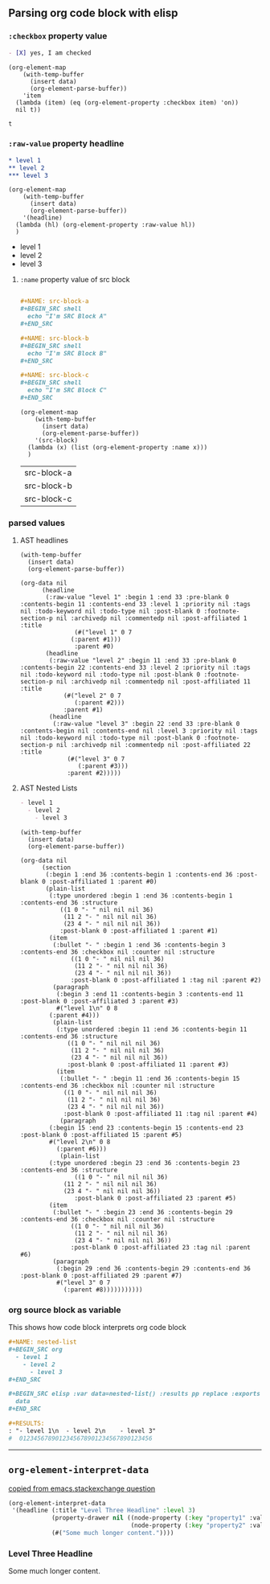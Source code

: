 ** Parsing org code block with elisp
*** ~:checkbox~ property value
#+NAME: is-checked
#+BEGIN_SRC org :results raw replace 
  - [X] yes, I am checked
#+END_SRC

#+NAME: is-a-checkbox-on
#+BEGIN_SRC elisp :results replace :var data=is-checked() :exports both
  (org-element-map
      (with-temp-buffer
        (insert data)
        (org-element-parse-buffer))
      'item
    (lambda (item) (eq (org-element-property :checkbox item) 'on))
    nil t))
#+END_SRC

#+RESULTS: is-a-checkbox-on
: t

*** ~:raw-value~ property headline

#+NAME: three-headlines
#+BEGIN_SRC org
  ,* level 1
  ,** level 2
  ,*** level 3
#+END_SRC


#+BEGIN_SRC elisp :results list replace :var data=three-headlines() :exports both 
  (org-element-map
      (with-temp-buffer
        (insert data)
        (org-element-parse-buffer))
      '(headline)
    (lambda (hl) (org-element-property :raw-value hl))
    )
#+END_SRC

#+RESULTS:
- level 1
- level 2
- level 3

**** ~:name~ property value of src block

#+NAME: named-src-blocks
#+BEGIN_SRC org

  ,#+NAME: src-block-a
  ,#+BEGIN_SRC shell
    echo "I'm SRC Block A"
  ,#+END_SRC

  ,#+NAME: src-block-b
  ,#+BEGIN_SRC shell
    echo "I'm SRC Block B"
  ,#+END_SRC

  ,#+NAME: src-block-c
  ,#+BEGIN_SRC shell
    echo "I'm SRC Block C"
  ,#+END_SRC
#+END_SRC


#+BEGIN_SRC elisp :results replace :var data=named-src-blocks() :exports both 
  (org-element-map
      (with-temp-buffer
        (insert data)
        (org-element-parse-buffer))
      '(src-block)
    (lambda (x) (list (org-element-property :name x)))
    )
#+END_SRC

#+RESULTS:
| src-block-a |
| src-block-b |
| src-block-c |

*** parsed values

**** AST headlines

#+BEGIN_SRC elisp :results code replace :var data=three-headlines() :exports both 
  (with-temp-buffer
    (insert data)
    (org-element-parse-buffer))
#+END_SRC

#+RESULTS:
#+BEGIN_SRC elisp
(org-data nil
	  (headline
	   (:raw-value "level 1" :begin 1 :end 33 :pre-blank 0 :contents-begin 11 :contents-end 33 :level 1 :priority nil :tags nil :todo-keyword nil :todo-type nil :post-blank 0 :footnote-section-p nil :archivedp nil :commentedp nil :post-affiliated 1 :title
		       (#("level 1" 0 7
			  (:parent #1)))
		       :parent #0)
	   (headline
	    (:raw-value "level 2" :begin 11 :end 33 :pre-blank 0 :contents-begin 22 :contents-end 33 :level 2 :priority nil :tags nil :todo-keyword nil :todo-type nil :post-blank 0 :footnote-section-p nil :archivedp nil :commentedp nil :post-affiliated 11 :title
			(#("level 2" 0 7
			   (:parent #2)))
			:parent #1)
	    (headline
	     (:raw-value "level 3" :begin 22 :end 33 :pre-blank 0 :contents-begin nil :contents-end nil :level 3 :priority nil :tags nil :todo-keyword nil :todo-type nil :post-blank 0 :footnote-section-p nil :archivedp nil :commentedp nil :post-affiliated 22 :title
			 (#("level 3" 0 7
			    (:parent #3)))
			 :parent #2)))))
#+END_SRC


**** AST Nested Lists

#+NAME: nested-list
#+BEGIN_SRC org
  - level 1
    - level 2
      - level 3
#+END_SRC


#+BEGIN_SRC elisp :results code replace :var data=nested-list() :exports both 
  (with-temp-buffer
    (insert data)
    (org-element-parse-buffer))
#+END_SRC

#+RESULTS:
#+BEGIN_SRC elisp
(org-data nil
	  (section
	   (:begin 1 :end 36 :contents-begin 1 :contents-end 36 :post-blank 0 :post-affiliated 1 :parent #0)
	   (plain-list
	    (:type unordered :begin 1 :end 36 :contents-begin 1 :contents-end 36 :structure
		   ((1 0 "- " nil nil nil 36)
		    (11 2 "- " nil nil nil 36)
		    (23 4 "- " nil nil nil 36))
		   :post-blank 0 :post-affiliated 1 :parent #1)
	    (item
	     (:bullet "- " :begin 1 :end 36 :contents-begin 3 :contents-end 36 :checkbox nil :counter nil :structure
		      ((1 0 "- " nil nil nil 36)
		       (11 2 "- " nil nil nil 36)
		       (23 4 "- " nil nil nil 36))
		      :post-blank 0 :post-affiliated 1 :tag nil :parent #2)
	     (paragraph
	      (:begin 3 :end 11 :contents-begin 3 :contents-end 11 :post-blank 0 :post-affiliated 3 :parent #3)
	      #("level 1\n" 0 8
		(:parent #4)))
	     (plain-list
	      (:type unordered :begin 11 :end 36 :contents-begin 11 :contents-end 36 :structure
		     ((1 0 "- " nil nil nil 36)
		      (11 2 "- " nil nil nil 36)
		      (23 4 "- " nil nil nil 36))
		     :post-blank 0 :post-affiliated 11 :parent #3)
	      (item
	       (:bullet "- " :begin 11 :end 36 :contents-begin 15 :contents-end 36 :checkbox nil :counter nil :structure
			((1 0 "- " nil nil nil 36)
			 (11 2 "- " nil nil nil 36)
			 (23 4 "- " nil nil nil 36))
			:post-blank 0 :post-affiliated 11 :tag nil :parent #4)
	       (paragraph
		(:begin 15 :end 23 :contents-begin 15 :contents-end 23 :post-blank 0 :post-affiliated 15 :parent #5)
		#("level 2\n" 0 8
		  (:parent #6)))
	       (plain-list
		(:type unordered :begin 23 :end 36 :contents-begin 23 :contents-end 36 :structure
		       ((1 0 "- " nil nil nil 36)
			(11 2 "- " nil nil nil 36)
			(23 4 "- " nil nil nil 36))
		       :post-blank 0 :post-affiliated 23 :parent #5)
		(item
		 (:bullet "- " :begin 23 :end 36 :contents-begin 29 :contents-end 36 :checkbox nil :counter nil :structure
			  ((1 0 "- " nil nil nil 36)
			   (11 2 "- " nil nil nil 36)
			   (23 4 "- " nil nil nil 36))
			  :post-blank 0 :post-affiliated 23 :tag nil :parent #6)
		 (paragraph
		  (:begin 29 :end 36 :contents-begin 29 :contents-end 36 :post-blank 0 :post-affiliated 29 :parent #7)
		  #("level 3" 0 7
		    (:parent #8)))))))))))
#+END_SRC

*** org source block as variable

This shows how code block interprets org code block

#+BEGIN_SRC org
  ,#+NAME: nested-list
  ,#+BEGIN_SRC org
    - level 1
      - level 2
        - level 3
  ,#+END_SRC

  ,#+BEGIN_SRC elisp :var data=nested-list() :results pp replace :exports both 
    data
  ,#+END_SRC

  ,#+RESULTS:
  : "- level 1\n  - level 2\n    - level 3"
  #  0123456789012345678901234567890123456
#+END_SRC


-------
** =org-element-interpret-data=

  [[http://emacs.stackexchange.com/questions/15152/most-common-data-structure-is-a-list][copied from emacs.stackexchange question]]
  
#+BEGIN_SRC emacs-lisp :results raw :exports both
(org-element-interpret-data
 '(headline (:title "Level Three Headline" :level 3)
            (property-drawer nil ((node-property (:key "property1" :value "value1"))
                                  (node-property (:key "property2" :value "value2"))))
            (#("Some much longer content."))))
#+END_SRC

#+RESULTS:
*** Level Three Headline
:PROPERTIES:
:property1: value1
:property2: value2
:END:
Some much longer content.
